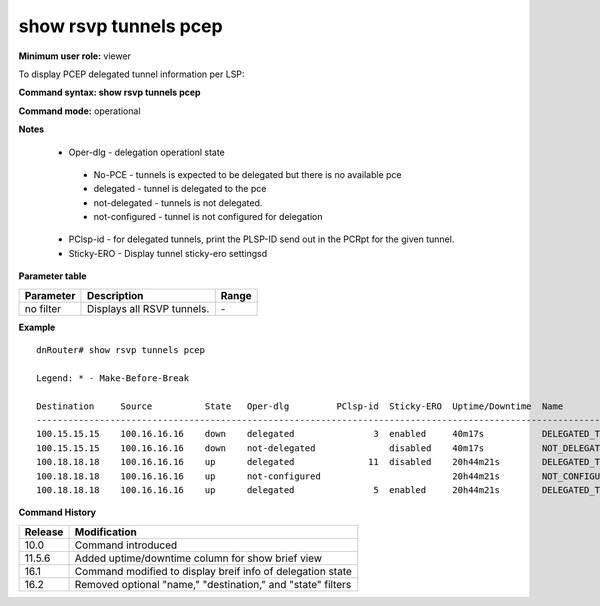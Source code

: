 show rsvp tunnels pcep
----------------------

**Minimum user role:** viewer

To display PCEP delegated tunnel information per LSP:

**Command syntax: show rsvp tunnels pcep** 

**Command mode:** operational


**Notes**

	-	Oper-dlg - delegation operationl state

	 -	No-PCE - tunnels is expected to be delegated but there is no available pce
	 -	delegated - tunnel is delegated to the pce
	 -	not-delegated - tunnels is not delegated.
	 -	not-configured - tunnel is not configured for delegation

	-	PClsp-id - for delegated tunnels, print the PLSP-ID send out in the PCRpt for the given tunnel.
	-	Sticky-ERO - Display tunnel sticky-ero settingsd

**Parameter table**

+-------------+-----------------------------------------------------------------------------+-------------------+
| Parameter   | Description                                                                 | Range             |
+=============+=============================================================================+===================+
| no filter   | Displays all RSVP tunnels.                                                  | \-                |
+-------------+-----------------------------------------------------------------------------+-------------------+

**Example**
::

	dnRouter# show rsvp tunnels pcep

	Legend: * - Make-Before-Break

	Destination     Source          State   Oper-dlg         PClsp-id  Sticky-ERO  Uptime/Downtime  Name
	----------------------------------------------------------------------------------------------------------------------------------
	100.15.15.15    100.16.16.16    down    delegated               3  enabled     40m17s           DELEGATED_TUNNEL_R15
	100.15.15.15    100.16.16.16    down    not-delegated              disabled    40m17s           NOT_DELEGATED_TUNNEL_R15
	100.18.18.18    100.16.16.16    up      delegated              11  disabled    20h44m21s        DELEGATED_TUNNEL_R18
	100.18.18.18    100.16.16.16    up      not-configured                         20h44m21s        NOT_CONFIGURED_DELEGATED_TUNNEL_R18
	100.18.18.18    100.16.16.16    up      delegated               5  enabled     20h44m21s        DELEGATED_TUNNEL_R18_STICKY_ERO


**Command History**

+---------+-------------------------------------------------------------+
| Release | Modification                                                |
+=========+=============================================================+
| 10.0    | Command introduced                                          |
+---------+-------------------------------------------------------------+
| 11.5.6  | Added uptime/downtime column for show brief view            |
+---------+-------------------------------------------------------------+
| 16.1    | Command modified to display breif info of delegation state  |
+---------+-------------------------------------------------------------+
| 16.2    | Removed optional "name," "destination," and "state" filters | 
+---------+-------------------------------------------------------------+
